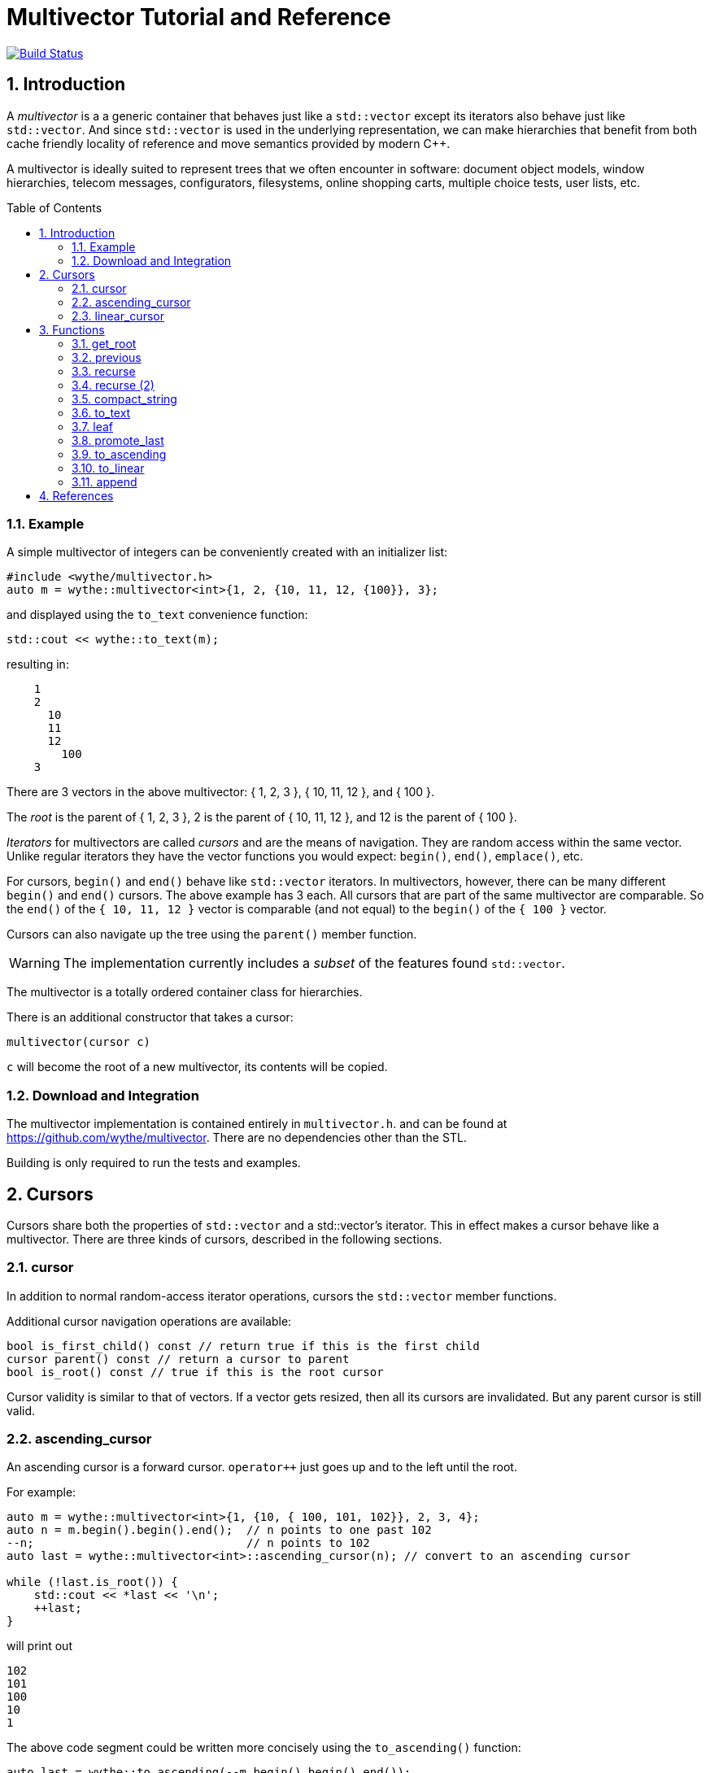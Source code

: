 = Multivector Tutorial and Reference
:sectnums:
:toc:
:toc-placement!:

image:https://travis-ci.org/wythe/multivector.svg?branch=master["Build Status", link="https://travis-ci.org/wythe/multivector"]

== Introduction

A _multivector_ is a a generic container that behaves just like a `std::vector`
except its iterators also behave just like `std::vector`.
And since `std::vector` is used in the underlying representation, we can make
hierarchies that benefit from both cache friendly locality of reference and
move semantics provided by modern C++.

A multivector is ideally suited to represent trees that we often encounter in
software:
document object models, window hierarchies, telecom messages, configurators, 
filesystems, online shopping carts, multiple choice tests, user lists, etc. 

toc::[]

=== Example

A simple multivector of integers can be conveniently created with an initializer
list:

[source,c++]
----
#include <wythe/multivector.h>
auto m = wythe::multivector<int>{1, 2, {10, 11, 12, {100}}, 3};
----

and displayed using the `to_text` convenience function:

[source,c++]
----
std::cout << wythe::to_text(m);
----

resulting in:

----
    1
    2
      10
      11
      12
        100
    3
----

There are 3 vectors in the above multivector:
{ 1, 2, 3 }, { 10, 11, 12 }, and { 100 }.

The _root_ is the parent of { 1, 2, 3 }, 2 is the parent of { 10, 11, 12 }, 
and 12 is the parent of { 100 }.

_Iterators_ for multivectors are called _cursors_ and are the means of navigation.
They are random access within the same vector.
Unlike regular iterators they have the vector functions you would expect:
`begin()`, `end()`, `emplace()`, etc.

For cursors, `begin()`  and `end()` behave like `std::vector` iterators.
In multivectors, however, there can be many different `begin()` and `end()` cursors.
The above example has 3 each.
All cursors that are part of the same multivector are comparable.
So the `end()` of the `{ 10, 11, 12 }` vector is comparable (and not equal) to the
`begin()` of the `{ 100 }` vector.

Cursors can also navigate up the tree using the `parent()` member function.

WARNING: The implementation currently includes a _subset_ of the features found `std::vector`.

The multivector is a totally ordered container class for hierarchies.

There is an additional constructor that takes a cursor:

[source,c++]
----
multivector(cursor c)
----

`c` will become the root of a new multivector, its contents will be copied.

=== Download and Integration

The multivector implementation is contained entirely in `multivector.h`.
and can be found at <https://github.com/wythe/multivector>.
There are no dependencies other than the STL.

Building is only required to run the tests and examples.

== Cursors

Cursors share both the properties of `std::vector` and a std::vector's iterator.
This in effect makes a cursor behave like a multivector.
There are three kinds of cursors, described in the following sections.

=== cursor

In addition to normal random-access iterator operations, cursors the
`std::vector` member functions.

Additional cursor navigation operations are available:

[source,c++]
----
bool is_first_child() const // return true if this is the first child 
cursor parent() const // return a cursor to parent
bool is_root() const // true if this is the root cursor
----

Cursor validity is similar to that of vectors.
If a vector gets resized, then all its cursors are invalidated.
But any parent cursor is still valid.

=== ascending_cursor

An ascending cursor is a forward cursor.
`operator++` just goes up and to the left until the root.

For example:

[source,c++]
----
auto m = wythe::multivector<int>{1, {10, { 100, 101, 102}}, 2, 3, 4};
auto n = m.begin().begin().end();  // n points to one past 102
--n;                               // n points to 102
auto last = wythe::multivector<int>::ascending_cursor(n); // convert to an ascending cursor

while (!last.is_root()) {
    std::cout << *last << '\n';
    ++last;
}
----

will print out

----
102
101
100
10
1
----

The above code segment could be written more concisely using the
`to_ascending()` function:

[source,c++]
----
auto last = wythe::to_ascending(--m.begin().begin().end());
----

`ascending_cursor` supports the following subset of vector operations:

[source,c++]
----
// vector operations
bool empty() const
size_t size() const
cursor begin()
cursor begin() const
cursor cbegin() const
----

Additional ascending cursor operations:

[source,c++]
----
bool is_root() const
----

=== linear_cursor

A linear cursor is also a forward iterator.
It traverses a multivector in a depth-first order.

The following code:

[source,c++]
----
auto m = wythe::multivector<int>{1, { 2, { 3 }, 4}};
for (auto i = wythe::to_linear(m.begin()); i!=m.end(); ++i)
	std::cout << *i << '\n';
----


will output:

----
1
2
3
4
----

Notice the automatic conversion from one type of cursor to another.

There are no operations for the linear cursor other than those of an input iterator.

== Functions

The multivector functions act upon one or more template cursor parameters that must
satisfy the cursor definition above.

=== get_root

[source,c++]
----
template <typename Cursor>
Cursor get_root(Cursor start)
----

Return the root cursor of a multivector given a cursor.
This is a log2(n) operation.

=== previous

[source,c++]
----
template <typename Cursor>
Cursor previous(Cursor self)
----

Return the previous cursor, either a sibling or parent.

=== recurse

[source,c++]
----
template <typename Cursor, typename Action>
void recurse(Cursor parent, Action action) 
----

Recursively descend and perform an action on each item.
The action must have a signature of:

`void action(Cursor current, Cursor parent)`

`current` is the current item visited, and `parent` is its parent.

The following example will print out all the items in a multivector:

[source,c++]
----
typedef wythe::multivector<int>::cursor int_cursor;
auto m = wythe::multivector<int>{1, { 2, { 3 }}};
wythe::recurse(m.root(), [](int_cursor c, int_cursor) { std::cout << *c << '\n'; }
----

=== recurse (2)

[source,c++]
----
template <typename Cursor, typename Action>
void recurse(Cursor parent, Action action_down, Action action_up, int level = 0) 
----

This version of recurse is similar to the above, except it also performs and action on
the way up.
Also, the current depth in the tree will be provided.
The `to_text` function is written using this.

=== compact_string

[source,c++]
----
inline std::string compact_string(Cursor parent);
inline std::string compact_string(const multivector<T> & tree);
----

Conveniently return a compact string representation of a multivector.
It uses the above recurse method.

[source,c++]
----
auto m = wythe::multivector<int>{1, { 2, { 3 }}};
std::cout << wythe::compact_string(m.root());
----

prints:

`{1 {2 {3}}}`

=== to_text

[source,c++]
----
inline std::string to_text(Cursor parent)
inline std::string to_text(const multivector<T> & tree) 
----

Convert to a table string.
An example is provided in the introduction.

=== leaf

`inline Cursor leaf(Cursor c)`

Returns the last child of c or c if it is empty().

=== promote_last

`inline void promote_last(Cursor parent)`

Replace the last child with the children of the last child.
This should be rewritten to not be so specific.
Perhaps a `detach()` ability that removes a subtree as a multivector.

=== to_ascending

`inline typename Cursor::ascending_cursor_type to_ascending(Cursor parent)`

Convert a cursor to an ascending cursor.

=== to_linear

`inline typename Cursor::linear_type to_linear(Cursor parent)`

Convert a cursor to a linear cursor.

=== append

[source,c++]
----
template <typename Cursor, typename ConstCursor>
void append(Cursor parent, ConstCursor first, ConstCursor last) 

template <typename Cursor, typename ConstCursor>
void append(Cursor parent, ConstCursor from_parent)
----

Append (i.e., copy) the children of one cursor to the children of another.
The the children will be appended to any existing children.

== References

Below are other tree implementations and papers I looked at while developing multivector.
In general, they provide more capability than the multivector, but are node based.

* multivector has some commonalty with the boost property tree:
  http://www.boost.org/doc/libs/1_59_0/doc/html/property_tree.html[boost property tree]

* http://stlab.adobe.com/classadobe_1_1forest.html[Adobe forest]

* http://tree.phi-sci.com/documentation.html[tree.hh]

* http://www.open-std.org/jtc1/sc22/wg21/docs/papers/2013/n3700.html[Hierarchical Data Structures and Related Concepts for the C++ Standard Library]

